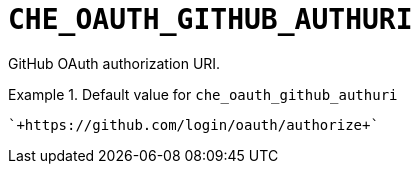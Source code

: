 [id="che_oauth_github_authuri_{context}"]
= `+CHE_OAUTH_GITHUB_AUTHURI+`

GitHub OAuth authorization URI.


.Default value for `+che_oauth_github_authuri+`
====
----
`+https://github.com/login/oauth/authorize+`
----
====


